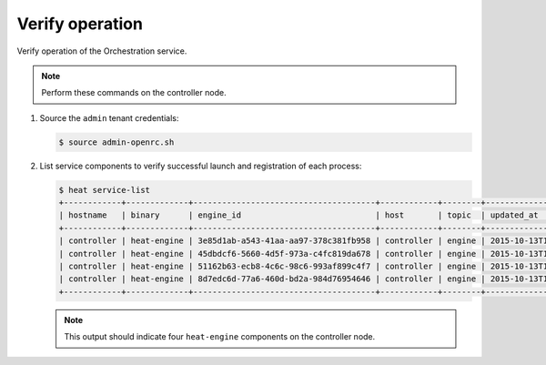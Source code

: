 .. _heat-verify:

Verify operation
~~~~~~~~~~~~~~~~

Verify operation of the Orchestration service.

.. note::

   Perform these commands on the controller node.

#. Source the ``admin`` tenant credentials:

   .. code-block:: console

      $ source admin-openrc.sh

#. List service components to verify successful launch and
   registration of each process:

   .. code-block:: console

      $ heat service-list
      +------------+-------------+--------------------------------------+------------+--------+----------------------------+--------+
      | hostname   | binary      | engine_id                            | host       | topic  | updated_at                 | status |
      +------------+-------------+--------------------------------------+------------+--------+----------------------------+--------+
      | controller | heat-engine | 3e85d1ab-a543-41aa-aa97-378c381fb958 | controller | engine | 2015-10-13T14:16:06.000000 | up     |
      | controller | heat-engine | 45dbdcf6-5660-4d5f-973a-c4fc819da678 | controller | engine | 2015-10-13T14:16:06.000000 | up     |
      | controller | heat-engine | 51162b63-ecb8-4c6c-98c6-993af899c4f7 | controller | engine | 2015-10-13T14:16:06.000000 | up     |
      | controller | heat-engine | 8d7edc6d-77a6-460d-bd2a-984d76954646 | controller | engine | 2015-10-13T14:16:06.000000 | up     |
      +------------+-------------+--------------------------------------+------------+--------+----------------------------+--------+

   .. note::

      This output should indicate four ``heat-engine`` components
      on the controller node.
